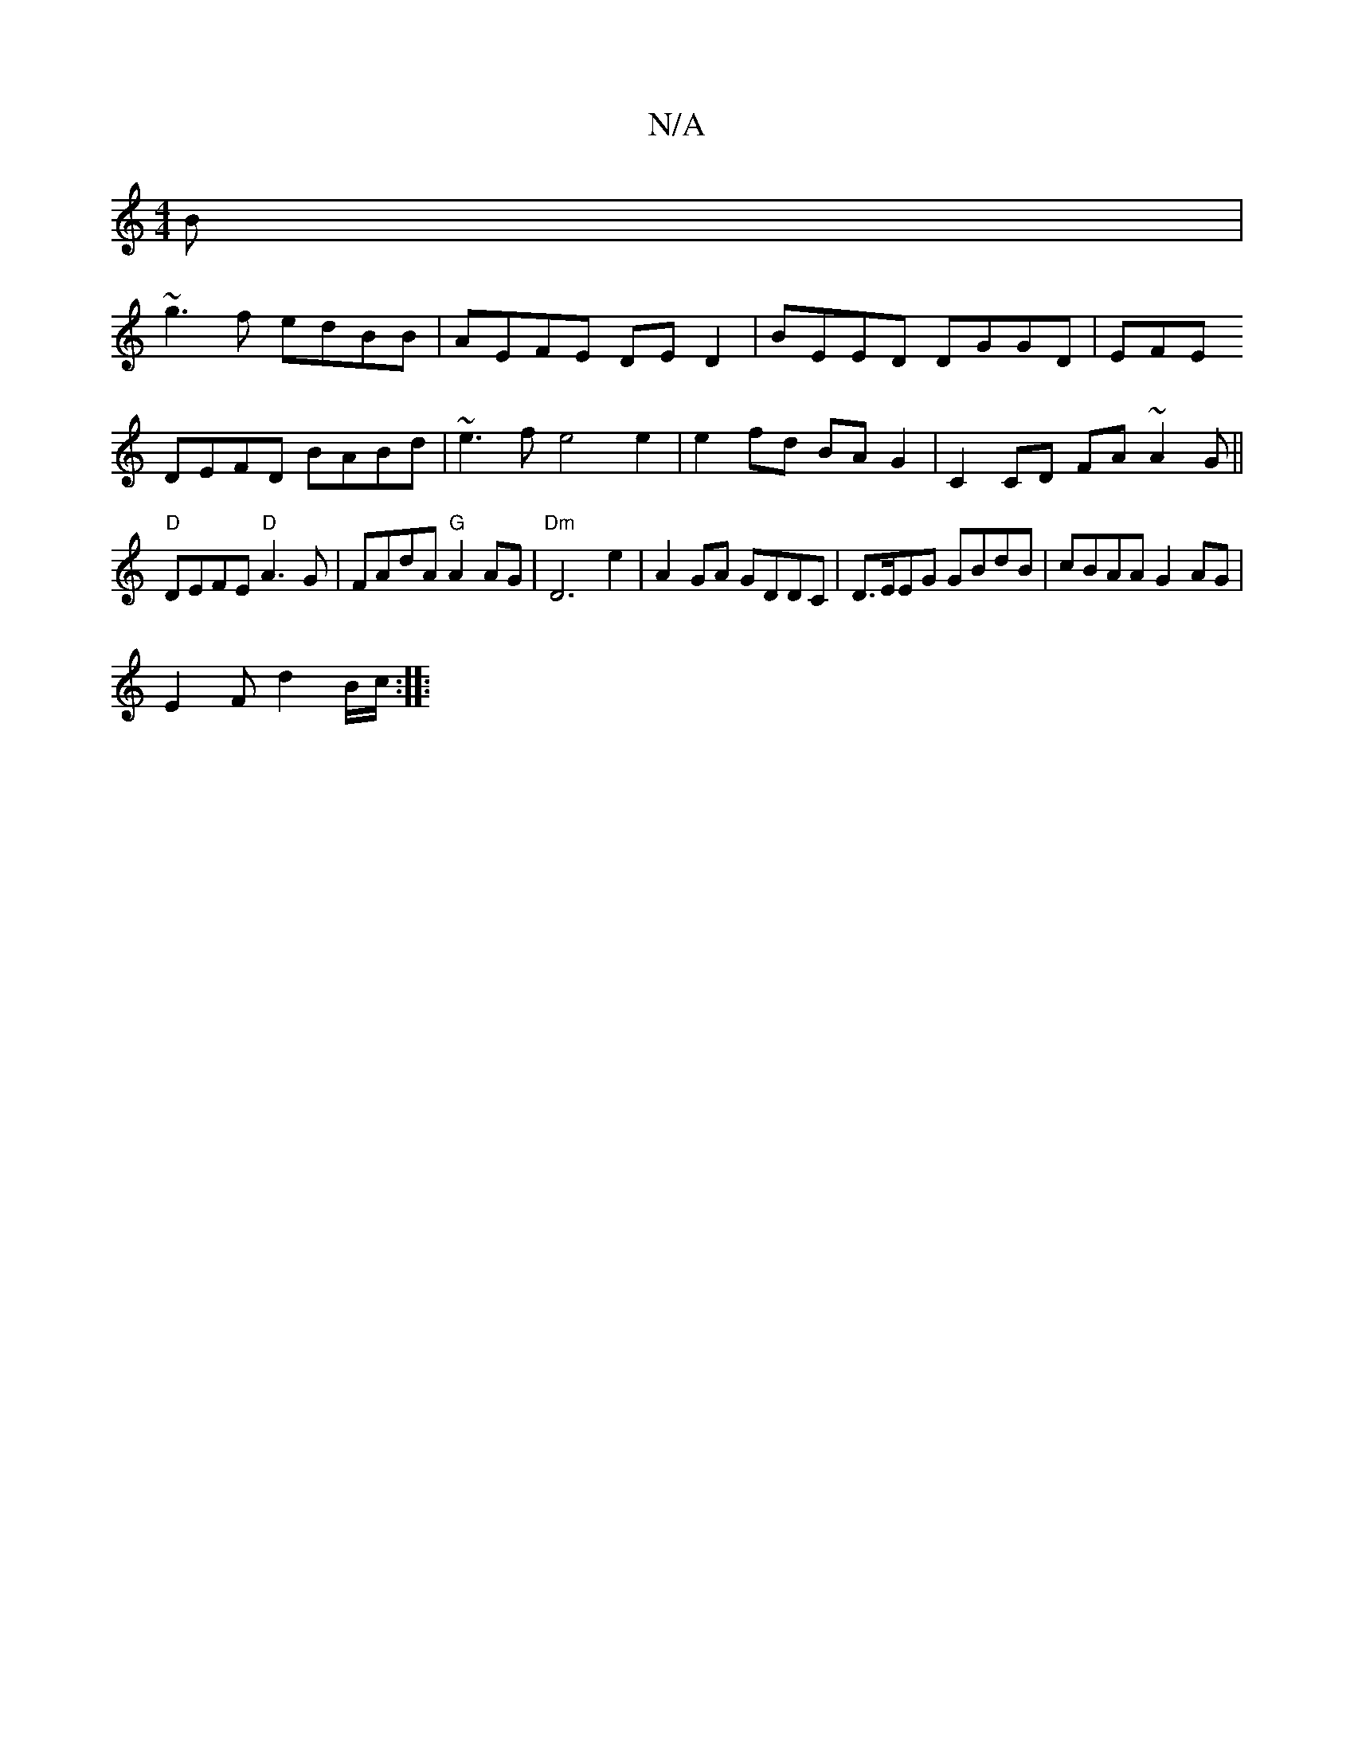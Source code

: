 X:1
T:N/A
M:4/4
R:N/A
K:Cmajor
2B |
~g3f edBB | AEFE DE D2 | BEED DGGD | EFE
DEFD BABd | ~e3f e4 e2 | e2 fd BA G2 | C2 CD FA~A2G||
"D"DEFE "D"A3 G|FAdA "G"A2 AG|"Dm"D6 e2 | A2 GA GDDC | D>EEG GBdB | cBAA G2 AG |
E2 Fd2 B/2c/2 :|
|: